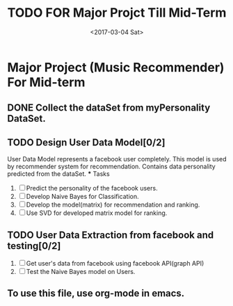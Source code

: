 #+TITLE: TODO FOR Major Projct Till Mid-Term
#+DATE:<2017-03-04 Sat> 

* Major Project (Music Recommender) For Mid-term

** DONE Collect the dataSet from myPersonality DataSet.
   DEADLINE: <2017-03-05 Sun>
** TODO Design User Data Model[0/2]
   SCHEDULED: <2017-03-15 Wed>
   User Data Model represents a facebook user completely.
   This model is used by recommender system for recommendation.
   Contains data personality predicted from the dataSet. 
   *** Tasks
   1. [ ] Predict the personality of the facebook users.
   2. [ ] Develop Naive Bayes for Classification.
   3. [ ] Develop the model(matrix) for recommendation and ranking.
   4. [ ] Use SVD for developed matrix model for ranking.

** TODO User Data Extraction from facebook and testing[0/2]
   SCHEDULED: <2017-03-26 Sun>
   1. [ ] Get user's data from facebook using facebook API(graph API)
   2. [ ] Test the Naive Bayes model on Users.

** To use this file, use org-mode in emacs.
